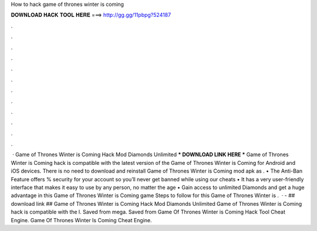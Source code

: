 How to hack game of thrones winter is coming

𝐃𝐎𝐖𝐍𝐋𝐎𝐀𝐃 𝐇𝐀𝐂𝐊 𝐓𝐎𝐎𝐋 𝐇𝐄𝐑𝐄 ===> http://gg.gg/11pbpg?524187

.

.

.

.

.

.

.

.

.

.

.

.

 · Game of Thrones Winter is Coming Hack Mod Diamonds Unlimited *** DOWNLOAD LINK HERE *** Game of Thrones Winter is Coming hack is compatible with the latest version of the Game of Thrones Winter is Coming for Android and iOS devices. There is no need to download and reinstall Game of Thrones Winter is Coming mod apk as . • The Anti-Ban Feature offers % security for your account so you’ll never get banned while using our cheats • It has a very user-friendly interface that makes it easy to use by any person, no matter the age • Gain access to unlimited Diamonds and get a huge advantage in this Game of Thrones Winter is Coming game Steps to follow for this Game of Thrones Winter is .  · - ## download link ## Game of Thrones Winter is Coming Hack Mod Diamonds Unlimited Game of Thrones Winter is Coming hack is compatible with the l. Saved from mega. Saved from  Game Of Thrones Winter is Coming Hack Tool Cheat Engine. Game Of Thrones Winter Is Coming Cheat Engine.